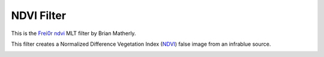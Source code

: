 .. metadata-placeholder

   :authors: - Ttguy (https://userbase.kde.org/User:Ttguy)

   :license: Creative Commons License SA 4.0

.. _ndvi_filter:

NDVI Filter
===========

.. contents::

This is the `Frei0r ndvi <https://www.mltframework.org/plugins/FilterFrei0r-ndvi/>`_ MLT filter by Brian Matherly.

This filter creates a Normalized Difference Vegetation Index  (`NDVI <https://en.wikipedia.org/wiki/Normalized_Difference_Vegetation_Index>`_) false image from an infrablue source.

.. image:: /images/Kdenlive_NDVI_filter.png

